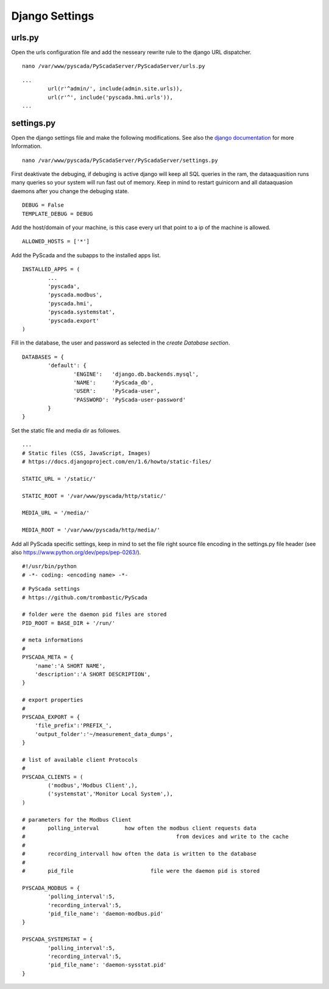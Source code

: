 Django Settings
===============


urls.py
-------


Open the urls configuration file and add the nesseary rewrite rule to the django URL dispatcher.

::

	nano /var/www/pyscada/PyScadaServer/PyScadaServer/urls.py


::

	...
		url(r'^admin/', include(admin.site.urls)),
		url(r'^', include('pyscada.hmi.urls')),
	...

	

settings.py
-----------


Open the django settings file and make the following modifications. See also the `django documentation <https://docs.djangoproject.com/en/1.8/ref/settings/>`_ for more Information.

::

	nano /var/www/pyscada/PyScadaServer/PyScadaServer/settings.py


First deaktivate the debuging, if debuging is active django will keep all SQL queries in the ram, the dataaquasition runs many queries so your system will run fast out of memory. Keep in mind to restart guinicorn and all dataaquasion daemons after you change the debuging state.

::

	DEBUG = False
	TEMPLATE_DEBUG = DEBUG


Add the host/domain of your machine, is this case every url that point to a ip of the machine is allowed.

::

	ALLOWED_HOSTS = ['*']


Add the PyScada and the subapps to the installed apps list.

::

	INSTALLED_APPS = (
		...
		'pyscada',
		'pyscada.modbus',
		'pyscada.hmi',
		'pyscada.systemstat',
		'pyscada.export'
	)

Fill in the database, the user and password as selected in the *create Database section*.

::

	DATABASES = {
		'default': {
			'ENGINE':   'django.db.backends.mysql',
			'NAME':     'PyScada_db',
			'USER':     'PyScada-user',
			'PASSWORD': 'PyScada-user-password'
		}
	}


Set the static file and media dir as followes.

::

	...
	# Static files (CSS, JavaScript, Images)
	# https://docs.djangoproject.com/en/1.6/howto/static-files/

	STATIC_URL = '/static/'

	STATIC_ROOT = '/var/www/pyscada/http/static/'

	MEDIA_URL = '/media/'

	MEDIA_ROOT = '/var/www/pyscada/http/media/'


Add all PyScada specific settings, keep in mind to set the file right source file encoding in the settings.py file header (see also https://www.python.org/dev/peps/pep-0263/).

::

	#!/usr/bin/python
	# -*- coding: <encoding name> -*-


::

	# PyScada settings
	# https://github.com/trombastic/PyScada

	# folder were the daemon pid files are stored
	PID_ROOT = BASE_DIR + '/run/'

	# meta informations
	#
	PYSCADA_META = {
	    'name':'A SHORT NAME',
	    'description':'A SHORT DESCRIPTION',
	}

	# export properties
	#
	PYSCADA_EXPORT = {
	    'file_prefix':'PREFIX_',
	    'output_folder':'~/measurement_data_dumps',
	}

	# list of available client Protocols
	#
	PYSCADA_CLIENTS = (
		('modbus','Modbus Client',),
		('systemstat','Monitor Local System',),
	)

	# parameters for the Modbus Client
	# 	polling_interval 	how often the modbus client requests data
	#						from devices and write to the cache
	#
	#	recording_intervall how often the data is written to the database
	#
	# 	pid_file			file were the daemon pid is stored

	PYSCADA_MODBUS = {
		'polling_interval':5,
		'recording_interval':5,
		'pid_file_name': 'daemon-modbus.pid'
	}

	PYSCADA_SYSTEMSTAT = {
		'polling_interval':5,
		'recording_interval':5,
		'pid_file_name': 'daemon-sysstat.pid'
	}